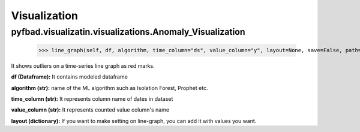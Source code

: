 Visualization
==============

pyfbad.visualizatin.visualizations.Anomaly_Visualization
---------------------------------------------------------

  >>> line_graph(self, df, algorithm, time_column="ds", value_column="y", layout=None, save=False, path=None)
It shows outliers on a time-series line graph as red marks.

**df (Dataframe):** It contains modeled dataframe

**algorithm (str):** name of the ML algorithm such as Isolation Forest, Prophet etc.

**time_column (str):** It represents column name of dates in dataset

**value_column (str):** It represents counted value column's name

**layout (dictionary):** If you want to make setting on line-graph, you can add it with values you want.
